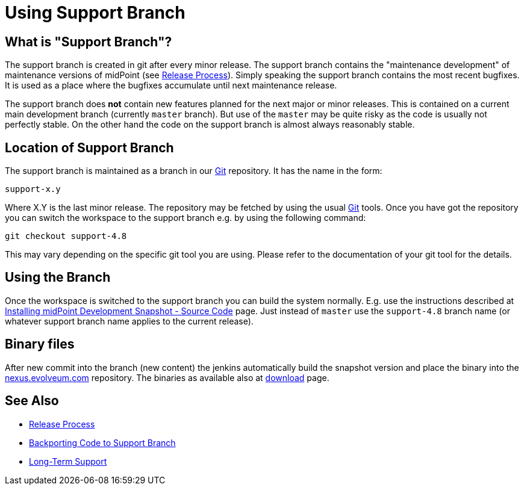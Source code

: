 = Using Support Branch
:page-wiki-name: Using Support Branch
:page-wiki-id: 13074475
:page-wiki-metadata-create-user: semancik
:page-wiki-metadata-create-date: 2013-10-09T17:14:07.278+02:00
:page-wiki-metadata-modify-user: semancik
:page-wiki-metadata-modify-date: 2018-08-01T09:53:02.964+02:00
:page-upkeep-status: orange
:page-moved-from: /midpoint/install/using-support-branch/

== What is "Support Branch"?

The support branch is created in git after every minor release.
The support branch contains the "maintenance development" of maintenance versions of midPoint (see xref:/midpoint/versioning/[Release Process]). Simply speaking the support branch contains the most recent bugfixes.
It is used as a place where the bugfixes accumulate until next maintenance release.

The support branch does *not* contain new features planned for the next major or minor releases.
This is contained on a current main development branch (currently `master` branch).
But use of the `master` may be quite risky as the code is usually not perfectly stable.
On the other hand the code on the support branch is almost always reasonably stable.

== Location of Support Branch

The support branch is maintained as a branch in our xref:/midpoint/devel/source/git/[Git] repository.
It has the name in the form:

....
support-x.y
....

Where X.Y is the last minor release.
The repository may be fetched by using the usual xref:/midpoint/devel/source/git/[Git] tools.
Once you have got the repository you can switch the workspace to the support branch e.g. by using the following command:

[source]
----
git checkout support-4.8
----

This may vary depending on the specific git tool you are using.
Please refer to the documentation of your git tool for the details.

== Using the Branch

Once the workspace is switched to the support branch you can build the system normally.
E.g. use the instructions described at xref:/midpoint/install/bare-installation/source/[Installing midPoint Development Snapshot - Source Code] page.
Just instead of `master` use the `support-4.8` branch name (or whatever support branch name applies to the current release).

== Binary files

After new commit into the branch (new content) the jenkins automatically build the snapshot version and place the binary into the link:https://nexus.evolveum.com/[nexus.evolveum.com] repository. The binaries as available also at link:https://evolveum.com/downloads/midpoint/[download] page.

== See Also

* xref:/midpoint/versioning/[Release Process]

* xref:/midpoint/devel/guides/backporting-code-to-support-branch/[Backporting Code to Support Branch]

* xref:/support/long-term-support/[Long-Term Support]

